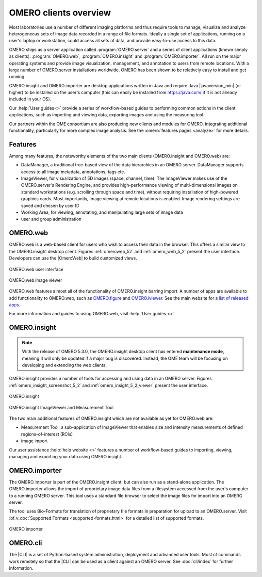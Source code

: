 OMERO clients overview
======================

Most laboratories use a number of different imaging platforms and thus
require tools to manage, visualize and analyze heterogeneous sets of
image data recorded in a range of file formats. Ideally a single set of
applications, running on a user's laptop or workstation, could access
all sets of data, and provide easy-to-use access to this data.

OMERO ships as a server application called :program:`OMERO.server` and a
series of client applications (known simply as clients): :program:`OMERO.web`,
:program:`OMERO.insight` and :program:`OMERO.importer`. All run on the major
operating systems and provide image visualization, management, and annotation
to users from remote locations. With a large number of OMERO.server
installations worldwide, OMERO has been shown to be relatively easy to install
and get running.

OMERO.insight and OMERO.importer are desktop applications written in Java
and require Java |javaversion_min| (or higher) to be installed on the user's
computer (this can easily be installed from `<https://java.com/>`_ if it is not
already included in your OS).

Our :help:`User guides<>` provide a series of
workflow-based guides to performing common actions in the client applications,
such as importing and viewing data, exporting images and using the measuring
tool. 

Our partners within the OME consortium are also producing new clients and
modules for OMERO, integrating additional functionality, particularly for more
complex image analysis. See the :omero:`features pages <analyze>` for
more details.

Features
--------

Among many features, the noteworthy elements of the two main clients
(OMERO.insight and OMERO.web) are:

- DataManager, a traditional tree-based view of the data hierarchies in an
  OMERO.server. DataManager supports access to all image metadata,
  annotations, tags etc.
- ImageViewer, for visualization of 5D images (space, channel, time). The
  ImageViewer makes use of the OMERO.server's Rendering Engine, and provides
  high-performance viewing of multi-dimensional images on standard
  workstations (e.g. scrolling through space and time), without requiring
  installation of high-powered graphics cards. Most importantly, image viewing
  at remote locations is enabled. Image rendering settings are saved and
  chosen by user ID
- Working Area, for viewing, annotating, and manipulating large sets of image
  data
- user and group administration

.. _omero-web:

OMERO.web
---------

OMERO.web is a web-based client for users who wish to access their data in the
browser. This offers a similar view to the OMERO.insight desktop client.
Figures :ref:`omeroweb_52` and :ref:`omero_web_5_2` present the user
interface. Developers can use the |OmeroWeb| to build customized
views.

.. _omeroweb_52:
.. figure:: /images/omero_web.png
    :width: 60%
    :align: center
    :alt: OMERO.web user interface
    
    OMERO.web user interface

.. _omero_web_5_2:
.. figure:: /images/web_viewer.png
    :width: 60%
    :align: center
    :alt: OMERO.web image viewer
    
    OMERO.web image viewer

OMERO.web features almost all of the functionality of OMERO.insight barring
import.
A number of apps are available to add functionality to OMERO.web, such as
`OMERO.figure <https://www.openmicroscopy.org/omero/figure/>`_ and
`OMERO.iviewer <https://www.openmicroscopy.org/omero/iviewer/>`_.
See the main website for a `list of released apps <https://www.openmicroscopy.org/omero/apps/>`_.

For more information and guides to using OMERO.web, visit
:help:`User guides <>`.

.. _omero-insight:

OMERO.insight
-------------

.. note:: With the release of OMERO 5.3.0, the OMERO.insight desktop client
    has entered **maintenance mode**, meaning it will only be updated if a
    major bug is discovered. Instead, the OME team will be focusing on
    developing and extending the web clients.

OMERO.insight provides a number of tools for accessing and using data in an
OMERO server. Figures :ref:`omero_insight_screenshot_5_2` and
:ref:`omero_insight_5_2_viewer` present the user interface.

.. _omero_insight_screenshot_5_2:
.. figure:: /images/insight.png
    :align: center
    :width: 60%
    :alt: OMERO.insight
    
    OMERO.insight

.. _omero_insight_5_2_viewer:
.. figure:: /images/insight-viewer.png
    :align: center
    :width: 60%
    :alt: OMERO.insight ImageViewer and Measurement Tool

    OMERO.insight ImageViewer and Measurement Tool

The two main additional features of OMERO.insight which are not available as
yet for OMERO.web are:

- Measurement Tool, a sub-application of ImageViewer that enables size and
  intensity measurements of defined regions-of-interest (ROIs)
- image import

Our user assistance :help:`help website <>` features a number of
workflow-based guides to importing, viewing, managing and exporting your data
using OMERO.insight.

.. _omero-importer:

OMERO.importer
--------------

The OMERO.importer is part of the OMERO.insight client, but can also run as a
stand-alone application. The OMERO.importer allows the import of proprietary
image data files from a filesystem accessed from the user's computer to a
running OMERO server. This tool uses a standard file browser to select the
image files for import into an OMERO server.

The tool uses Bio-Formats for translation of proprietary file formats in
preparation for upload to an OMERO.server. Visit
:bf_v_doc:`Supported Formats <supported-formats.html>`
for a detailed list of supported formats.

.. figure:: /images/importer.png
    :align: center
    :width: 60%
    :alt: OMERO.importer
    
    OMERO.importer

OMERO.cli
---------

The |CLI| is a set of Python-based system administration, deployment and
advanced user tools. Most of commands work remotely so that the |CLI| can be
used as a client against an OMERO server. See :doc:`cli/index` for further
information.

